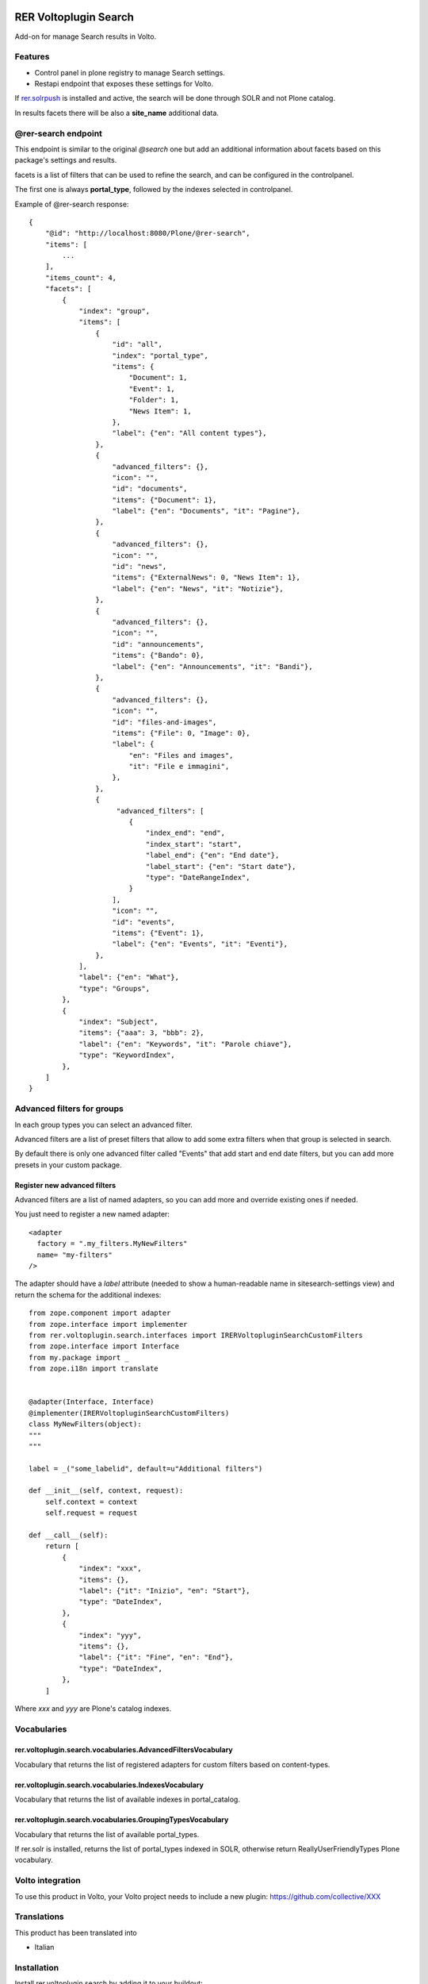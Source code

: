 .. This README is meant for consumption by humans and PyPI. PyPI can render rst files so please do not use Sphinx features.
   If you want to learn more about writing documentation, please check out: http://docs.plone.org/about/documentation_styleguide.html
   This text does not appear on PyPI or github. It is a comment.

.. image:: https://github.com/collective/rer.voltoplugin.search/actions/workflows/plone-package.yml/badge.svg
    :target: https://github.com/collective/rer.voltoplugin.search/actions/workflows/plone-package.yml

.. image:: https://coveralls.io/repos/github/collective/rer.voltoplugin.search/badge.svg?branch=main
    :target: https://coveralls.io/github/collective/rer.voltoplugin.search?branch=main
    :alt: Coveralls

.. image:: https://codecov.io/gh/collective/rer.voltoplugin.search/branch/master/graph/badge.svg
    :target: https://codecov.io/gh/collective/rer.voltoplugin.search

.. image:: https://img.shields.io/pypi/v/rer.voltoplugin.search.svg
    :target: https://pypi.python.org/pypi/rer.voltoplugin.search/
    :alt: Latest Version

.. image:: https://img.shields.io/pypi/status/rer.voltoplugin.search.svg
    :target: https://pypi.python.org/pypi/rer.voltoplugin.search
    :alt: Egg Status

.. image:: https://img.shields.io/pypi/pyversions/rer.voltoplugin.search.svg?style=plastic   :alt: Supported - Python Versions

.. image:: https://img.shields.io/pypi/l/rer.voltoplugin.search.svg
    :target: https://pypi.python.org/pypi/rer.voltoplugin.search/
    :alt: License

.. This README is meant for consumption by humans and pypi. Pypi can render rst files so please do not use Sphinx features.
   If you want to learn more about writing documentation, please check out: http://docs.plone.org/about/documentation_styleguide.html
   This text does not appear on pypi or github. It is a comment.

======================
RER Voltoplugin Search
======================

Add-on for manage Search results in Volto.

Features
========

- Control panel in plone registry to manage Search settings.
- Restapi endpoint that exposes these settings for Volto.

If `rer.solrpush`__ is installed and active, the search will be done through SOLR and not Plone catalog.

In results facets there will be also a **site_name** additional data.

__ https://github.com/RegioneER/rer.solrpush


@rer-search endpoint
====================

This endpoint is similar to the original *@search* one but add an additional information about facets based on this package's settings and results.

facets is a list of filters that can be used to refine the search, and can be configured in the controlpanel.

The first one is always **portal_type**, followed by the indexes selected in controlpanel.


Example of @rer-search response::

    {
        "@id": "http://localhost:8080/Plone/@rer-search",
        "items": [
            ...
        ],
        "items_count": 4,
        "facets": [
            {
                "index": "group",
                "items": [
                    {
                        "id": "all",
                        "index": "portal_type",
                        "items": {
                            "Document": 1,
                            "Event": 1,
                            "Folder": 1,
                            "News Item": 1,
                        },
                        "label": {"en": "All content types"},
                    },
                    {
                        "advanced_filters": {},
                        "icon": "",
                        "id": "documents",
                        "items": {"Document": 1},
                        "label": {"en": "Documents", "it": "Pagine"},
                    },
                    {
                        "advanced_filters": {},
                        "icon": "",
                        "id": "news",
                        "items": {"ExternalNews": 0, "News Item": 1},
                        "label": {"en": "News", "it": "Notizie"},
                    },
                    {
                        "advanced_filters": {},
                        "icon": "",
                        "id": "announcements",
                        "items": {"Bando": 0},
                        "label": {"en": "Announcements", "it": "Bandi"},
                    },
                    {
                        "advanced_filters": {},
                        "icon": "",
                        "id": "files-and-images",
                        "items": {"File": 0, "Image": 0},
                        "label": {
                            "en": "Files and images",
                            "it": "File e immagini",
                        },
                    },
                    {
                         "advanced_filters": [
                            {
                                "index_end": "end",
                                "index_start": "start",
                                "label_end": {"en": "End date"},
                                "label_start": {"en": "Start date"},
                                "type": "DateRangeIndex",
                            }
                        ],
                        "icon": "",
                        "id": "events",
                        "items": {"Event": 1},
                        "label": {"en": "Events", "it": "Eventi"},
                    },
                ],
                "label": {"en": "What"},
                "type": "Groups",
            },
            {
                "index": "Subject",
                "items": {"aaa": 3, "bbb": 2},
                "label": {"en": "Keywords", "it": "Parole chiave"},
                "type": "KeywordIndex",
            },
        ]
    }

Advanced filters for groups
===========================

In each group types you can select an advanced filter.

Advanced filters are a list of preset filters that allow to add some extra filters when that group is selected in search.

By default there is only one advanced filter called "Events" that add start and end date filters, but you can add more
presets in your custom package.

Register new advanced filters
-----------------------------

Advanced filters are a list of named adapters, so you can add more and override existing ones if needed.

You just need to register a new named adapter::

    <adapter
      factory = ".my_filters.MyNewFilters"
      name= "my-filters"
    />

The adapter should have a `label` attribute (needed to show a human-readable name in sitesearch-settings view) and 
return the schema for the additional indexes::

    from zope.component import adapter
    from zope.interface import implementer
    from rer.voltoplugin.search.interfaces import IRERVoltopluginSearchCustomFilters
    from zope.interface import Interface
    from my.package import _
    from zope.i18n import translate


    @adapter(Interface, Interface)
    @implementer(IRERVoltopluginSearchCustomFilters)
    class MyNewFilters(object):
    """
    """

    label = _("some_labelid", default=u"Additional filters")

    def __init__(self, context, request):
        self.context = context
        self.request = request

    def __call__(self):
        return [
            {
                "index": "xxx",
                "items": {},
                "label": {"it": "Inizio", "en": "Start"},
                "type": "DateIndex",
            },
            {
                "index": "yyy",
                "items": {},
                "label": {"it": "Fine", "en": "End"},
                "type": "DateIndex",
            },
        ]

Where `xxx` and `yyy` are Plone's catalog indexes.

Vocabularies
============

rer.voltoplugin.search.vocabularies.AdvancedFiltersVocabulary
-------------------------------------------------------------

Vocabulary that returns the list of registered adapters for custom filters based on content-types.


rer.voltoplugin.search.vocabularies.IndexesVocabulary
-----------------------------------------------------

Vocabulary that returns the list of available indexes in portal_catalog.


rer.voltoplugin.search.vocabularies.GroupingTypesVocabulary
-----------------------------------------------------------

Vocabulary that returns the list of available portal_types.

If rer.solr is installed, returns the list of portal_types indexed in SOLR, otherwise return ReallyUserFriendlyTypes Plone vocabulary.


Volto integration
=================

To use this product in Volto, your Volto project needs to include a new plugin: https://github.com/collective/XXX


Translations
============

This product has been translated into

- Italian



Installation
============

Install rer.voltoplugin.search by adding it to your buildout::

    [buildout]

    ...

    eggs =
        rer.voltoplugin.search


and then running ``bin/buildout``


Contribute
==========

- Issue Tracker: https://github.com/collective/rer.voltoplugin.search/issues
- Source Code: https://github.com/collective/rer.voltoplugin.search


License
=======

The project is licensed under the GPLv2.

Credits
=======

Developed with the support of

.. image:: http://www.regione.emilia-romagna.it/rer.gif
   :alt: Regione Emilia-Romagna
   :target: http://www.regione.emilia-romagna.it/

Regione Emilia Romagna supports the `PloneGov initiative`__.

__ http://www.plonegov.it/

Authors
=======

This product was developed by RedTurtle Technology team.

.. image:: https://avatars1.githubusercontent.com/u/1087171?s=100&v=4
   :alt: RedTurtle Technology Site
   :target: http://www.redturtle.net/
